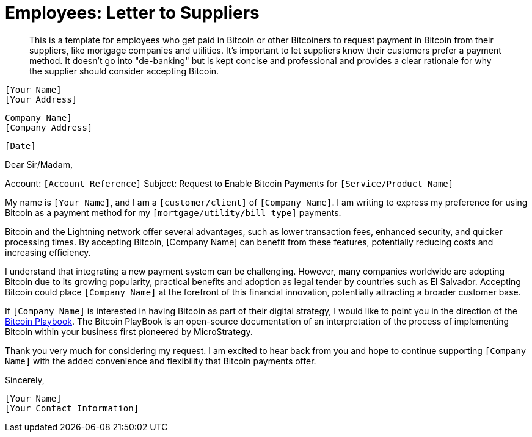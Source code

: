 = Employees: Letter to Suppliers

> This is a template for employees who get paid in Bitcoin or other Bitcoiners to request payment in Bitcoin from their suppliers, like mortgage companies and utilities.
> It's important to let suppliers know their customers prefer a payment method.
> It doesn't go into "de-banking" but is kept concise and professional and provides a clear rationale for why the supplier should consider accepting Bitcoin.


`[Your Name]` +
`[Your Address]` +
 
`Company Name]` +
`[Company Address]` +

`[Date]` +

Dear Sir/Madam,

Account: `[Account Reference]`
Subject: Request to Enable Bitcoin Payments for `[Service/Product Name]`

My name is `[Your Name]`, and I am a `[customer/client]` of `[Company Name]`.
I am writing to express my preference for using Bitcoin as a payment method for my `[mortgage/utility/bill type]` payments.

Bitcoin and the Lightning network offer several advantages, such as lower transaction fees, enhanced security, and quicker processing times.
By accepting Bitcoin, [Company Name] can benefit from these features, potentially reducing costs and increasing efficiency.

I understand that integrating a new payment system can be challenging.
However, many companies worldwide are adopting Bitcoin due to its growing popularity, practical benefits and adoption as legal tender by countries such as El Salvador.
Accepting Bitcoin could place `[Company Name]` at the forefront of this financial innovation, potentially attracting a broader customer base.

If `[Company Name]` is interested in having Bitcoin as part of their digital strategy, I would like to point you in the direction of the link:https://github.com/BenGWeeks/TheBitcoinPlaybook[Bitcoin Playbook].
The Bitcoin PlayBook is an open-source documentation of an interpretation of the process of implementing Bitcoin within your business first pioneered by MicroStrategy.

Thank you very much for considering my request. I am excited to hear back from you and hope to continue supporting `[Company Name]` with the added convenience and flexibility that Bitcoin payments offer.

Sincerely,

`[Your Name]` +
`[Your Contact Information]`

